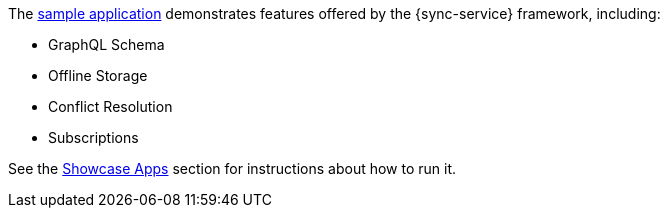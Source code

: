 The link:https://github.com/aerogear/ionic-showcase[sample application] demonstrates features offered by the {sync-service} framework, including:

* GraphQL Schema
* Offline Storage
* Conflict Resolution
* Subscriptions

See the xref:showcase-apps.adoc[Showcase Apps] section for instructions about how to run it.